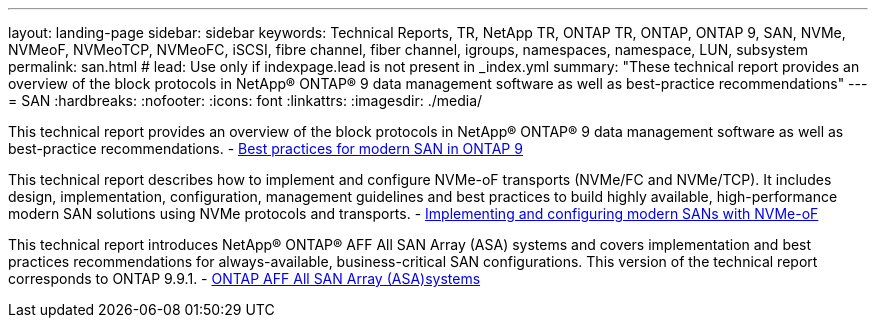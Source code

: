 ---
layout: landing-page
sidebar: sidebar
keywords: Technical Reports, TR, NetApp TR, ONTAP TR, ONTAP, ONTAP 9, SAN, NVMe, NVMeoF, NVMeoTCP, NVMeoFC, iSCSI, fibre channel, fiber channel, igroups, namespaces, namespace, LUN, subsystem
permalink: san.html
# lead: Use only if indexpage.lead is not present in _index.yml
summary: "These technical report provides an overview of the block protocols in NetApp® ONTAP® 9 data management software as well as best-practice recommendations"
---
= SAN
:hardbreaks:
:nofooter:
:icons: font
:linkattrs:
:imagesdir: ./media/

This technical report provides an overview of the block protocols in NetApp® ONTAP® 9 data management software as well as best-practice recommendations.
    - link:https://www.netapp.com/pdf.html?item=/media/10680-tr4080.pdf[Best practices for modern SAN in ONTAP 9]

This technical report describes how to implement and configure NVMe-oF transports (NVMe/FC and NVMe/TCP). It includes design, implementation, configuration, management guidelines and best practices to build highly available, high-performance modern SAN solutions using NVMe protocols and transports.
    - link:https://www.netapp.com/pdf.html?item=/media/10681-tr4684.pdf[Implementing and configuring modern SANs with NVMe-oF]

This technical report introduces NetApp® ONTAP® AFF All SAN Array (ASA) systems and covers implementation and best practices recommendations for always-available, business-critical SAN configurations. This version of the technical report corresponds to ONTAP 9.9.1.
    - link:https://www.netapp.com/pdf.html?item=/media/10379-tr4515.pdf[ONTAP AFF All SAN Array (ASA)systems]

